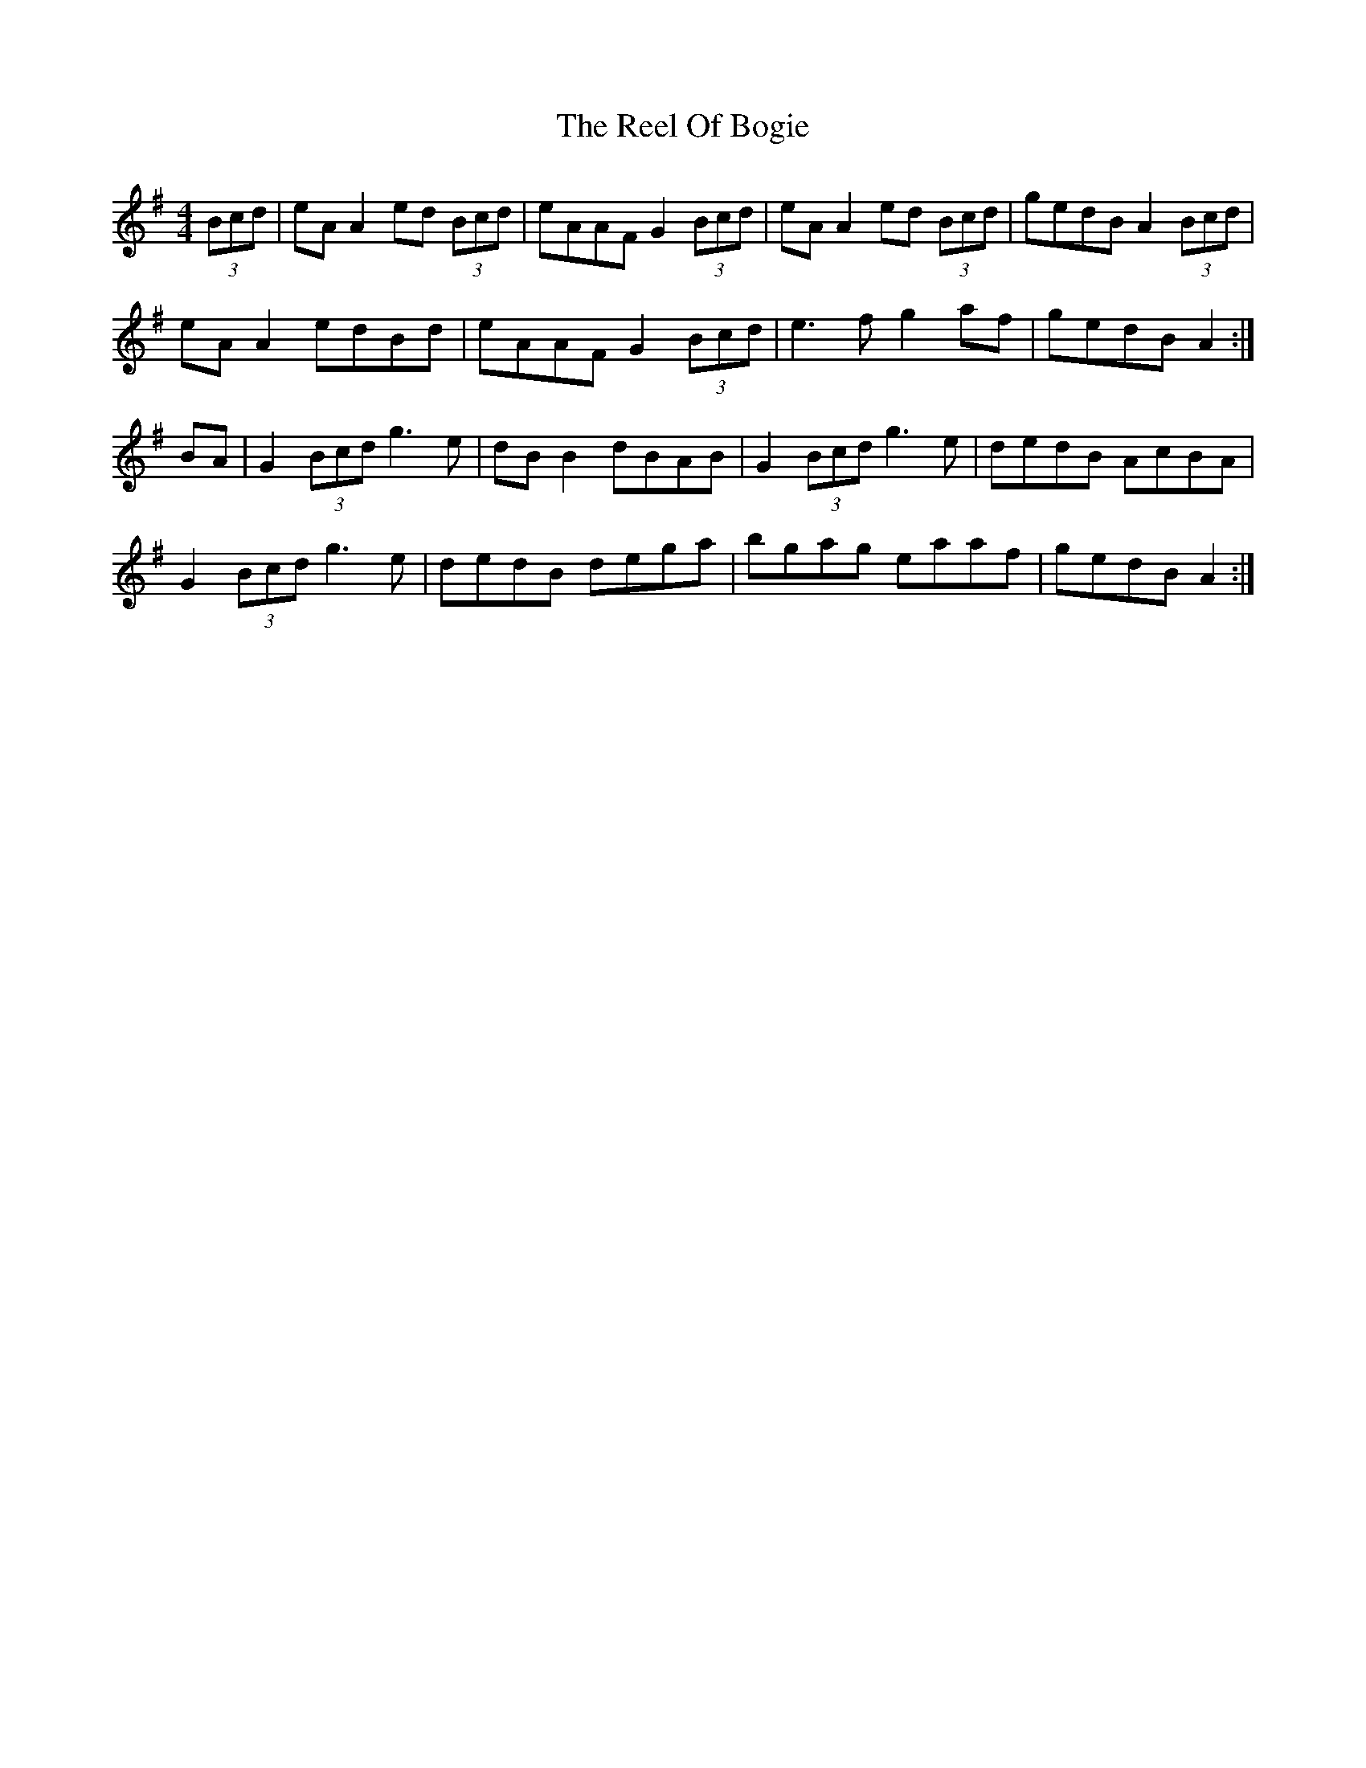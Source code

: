 X: 34178
T: Reel Of Bogie, The
R: reel
M: 4/4
K: Adorian
(3Bcd|eA A2 ed (3Bcd|eAAF G2 (3Bcd|eA A2 ed (3Bcd|gedB A2 (3Bcd|
eA A2 edBd|eAAF G2 (3Bcd|e3 f g2 af|gedB A2:|
BA|G2 (3Bcd g3 e|dB B2 dBAB|G2 (3Bcd g3 e|dedB AcBA|
G2 (3Bcd g3e|dedB dega|bgag eaaf|gedB A2:|

